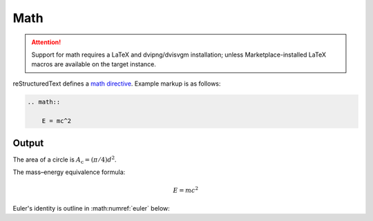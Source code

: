 Math
====

.. attention::

    Support for math requires a LaTeX and dvipng/dvisvgm installation; unless
    Marketplace-installed LaTeX macros are available on the target instance.

.. only:: confluence_storage

    .. ifconfig:: confluence_editor == 'v2'

        .. attention::

            Limitations using the Fabric (``v2``) editor:

            - Confluence does not allow image offset alignments in a paragraph.
            - Confluence does not render gracefully SVG-generated images.

reStructuredText defines a `math directive`_. Example markup is as follows:

.. code-block:: none

    .. math::

        E = mc^2

Output
------

The area of a circle is :math:`A_\text{c} = (\pi/4) d^2`.

The mass–energy equivalence formula:

.. math::

    E = mc^2

Euler's identity is outline in :math:numref:`euler` below:

.. math:: e^{i\pi} + 1 = 0
    :label: euler


.. references ------------------------------------------------------------------

.. _math directive: https://docutils.sourceforge.io/docs/ref/rst/directives.html#math
